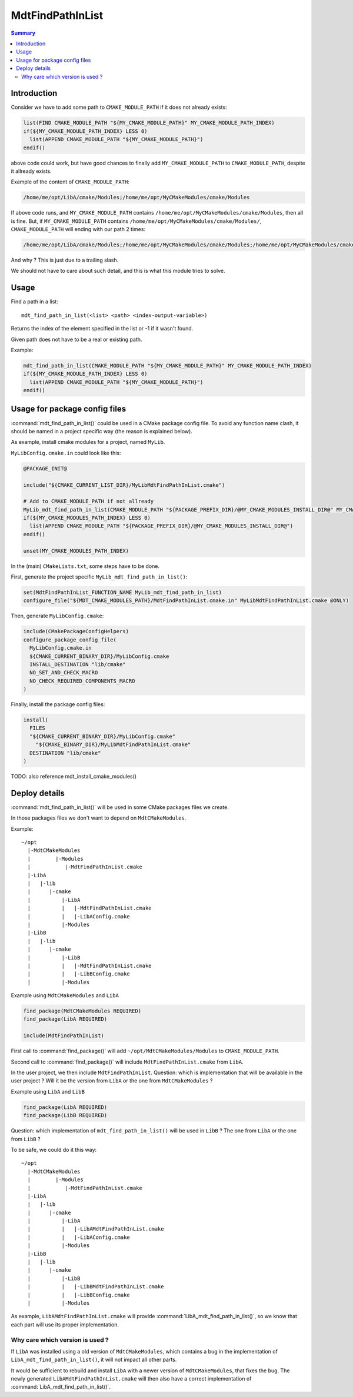 MdtFindPathInList
-----------------

.. contents:: Summary
  :local:

Introduction
^^^^^^^^^^^^

Consider we have to add some path to ``CMAKE_MODULE_PATH`` if it does not already exists:

.. code-block:: cmake

  list(FIND CMAKE_MODULE_PATH "${MY_CMAKE_MODULE_PATH}" MY_CMAKE_MODULE_PATH_INDEX)
  if(${MY_CMAKE_MODULE_PATH_INDEX} LESS 0)
    list(APPEND CMAKE_MODULE_PATH "${MY_CMAKE_MODULE_PATH}")
  endif()

above code could work, but have good chances to finally add ``MY_CMAKE_MODULE_PATH``
to ``CMAKE_MODULE_PATH``, despite it allready exists.

Example of the content of ``CMAKE_MODULE_PATH``:

.. code-block:: cmake

  /home/me/opt/LibA/cmake/Modules;/home/me/opt/MyCMakeModules/cmake/Modules

If above code runs, and ``MY_CMAKE_MODULE_PATH`` contains ``/home/me/opt/MyCMakeModules/cmake/Modules``,
then all is fine.
But, if ``MY_CMAKE_MODULE_PATH`` contains ``/home/me/opt/MyCMakeModules/cmake/Modules/``,
``CMAKE_MODULE_PATH`` will ending with our path 2 times:

.. code-block:: cmake

  /home/me/opt/LibA/cmake/Modules;/home/me/opt/MyCMakeModules/cmake/Modules;/home/me/opt/MyCMakeModules/cmake/Modules/

And why ?
This is just due to a trailing slash.

We should not have to care about such detail,
and this is what this module tries to solve.

Usage
^^^^^

.. command:: mdt_find_path_in_list

Find a path in a list::

  mdt_find_path_in_list(<list> <path> <index-output-variable>)

Returns the index of the element specified in the list or -1 if it wasn't found.

Given path does not have to be a real or existing path.

Example:

.. code-block:: cmake

  mdt_find_path_in_list(CMAKE_MODULE_PATH "${MY_CMAKE_MODULE_PATH}" MY_CMAKE_MODULE_PATH_INDEX)
  if(${MY_CMAKE_MODULE_PATH_INDEX} LESS 0)
    list(APPEND CMAKE_MODULE_PATH "${MY_CMAKE_MODULE_PATH}")
  endif()


Usage for package config files
^^^^^^^^^^^^^^^^^^^^^^^^^^^^^^

:command:`mdt_find_path_in_list()` could be used in a CMake package config file.
To avoid any function name clash, it should be named in a project specific way
(the reason is explained below).

As example, install cmake modules for a project, named ``MyLib``.

``MyLibConfig.cmake.in`` could look like this:

.. code-block:: cmake

  @PACKAGE_INIT@

  include("${CMAKE_CURRENT_LIST_DIR}/MyLibMdtFindPathInList.cmake")

  # Add to CMAKE_MODULE_PATH if not allready
  MyLib_mdt_find_path_in_list(CMAKE_MODULE_PATH "${PACKAGE_PREFIX_DIR}/@MY_CMAKE_MODULES_INSTALL_DIR@" MY_CMAKE_MODULES_PATH_INDEX)
  if(${MY_CMAKE_MODULES_PATH_INDEX} LESS 0)
    list(APPEND CMAKE_MODULE_PATH "${PACKAGE_PREFIX_DIR}/@MY_CMAKE_MODULES_INSTALL_DIR@")
  endif()

  unset(MY_CMAKE_MODULES_PATH_INDEX)

In the (main) ``CMakeLists.txt``, some steps have to be done.

First, generate the project specific ``MyLib_mdt_find_path_in_list()``:

.. code-block:: cmake

  set(MdtFindPathInList_FUNCTION_NAME MyLib_mdt_find_path_in_list)
  configure_file("${MDT_CMAKE_MODULES_PATH}/MdtFindPathInList.cmake.in" MyLibMdtFindPathInList.cmake @ONLY)

Then, generate ``MyLibConfig.cmake``:

.. code-block:: cmake

  include(CMakePackageConfigHelpers)
  configure_package_config_file(
    MyLibConfig.cmake.in
    ${CMAKE_CURRENT_BINARY_DIR}/MyLibConfig.cmake
    INSTALL_DESTINATION "lib/cmake"
    NO_SET_AND_CHECK_MACRO
    NO_CHECK_REQUIRED_COMPONENTS_MACRO
  )

Finally, install the package config files:

.. code-block:: cmake

  install(
    FILES
    "${CMAKE_CURRENT_BINARY_DIR}/MyLibConfig.cmake"
      "${CMAKE_BINARY_DIR}/MyLibMdtFindPathInList.cmake"
    DESTINATION "lib/cmake"
  )


TODO: also reference mdt_install_cmake_modules()

Deploy details
^^^^^^^^^^^^^^

:command:`mdt_find_path_in_list()` will be used in some CMake packages files we create.

In those packages files we don't want to depend on ``MdtCMakeModules``.

Example::

  ~/opt
    |-MdtCMakeModules
    |        |-Modules
    |           |-MdtFindPathInList.cmake
    |-LibA
    |   |-lib
    |      |-cmake
    |          |-LibA
    |          |   |-MdtFindPathInList.cmake
    |          |   |-LibAConfig.cmake
    |          |-Modules
    |-LibB
    |   |-lib
    |      |-cmake
    |          |-LibB
    |          |   |-MdtFindPathInList.cmake
    |          |   |-LibBConfig.cmake
    |          |-Modules


Example using ``MdtCMakeModules`` and ``LibA``

.. code-block:: cmake

  find_package(MdtCMakeModules REQUIRED)
  find_package(LibA REQUIRED)

  include(MdtFindPathInList)


First call to :command:`find_package()` will add ``~/opt/MdtCMakeModules/Modules`` to ``CMAKE_MODULE_PATH``.

Second call to :command:`find_package()` will include ``MdtFindPathInList.cmake`` from ``LibA``.

In the user project, we then include ``MdtFindPathInList``.
Question: which is implementation that will be available in the user project ?
Will it be the version from ``LibA`` or the one from ``MdtCMakeModules`` ?

Example using ``LibA`` and ``LibB``

.. code-block:: cmake

  find_package(LibA REQUIRED)
  find_package(LibB REQUIRED)

Question: which implementation of ``mdt_find_path_in_list()`` will be used in ``LibB`` ?
The one from ``LibA`` or the one from ``LibB`` ?

To be safe, we could do it this way::

  ~/opt
    |-MdtCMakeModules
    |        |-Modules
    |           |-MdtFindPathInList.cmake
    |-LibA
    |   |-lib
    |      |-cmake
    |          |-LibA
    |          |   |-LibAMdtFindPathInList.cmake
    |          |   |-LibAConfig.cmake
    |          |-Modules
    |-LibB
    |   |-lib
    |      |-cmake
    |          |-LibB
    |          |   |-LibBMdtFindPathInList.cmake
    |          |   |-LibBConfig.cmake
    |          |-Modules


As example, ``LibAMdtFindPathInList.cmake`` will provide :command:`LibA_mdt_find_path_in_list()`,
so we know that each part will use its proper implementation.

Why care which version is used ?
""""""""""""""""""""""""""""""""

If ``LibA`` was installed using a old version of ``MdtCMakeModules``,
which contains a bug in the implementation of ``LibA_mdt_find_path_in_list()``,
it will not impact all other parts.

It would be sufficient to rebuild and install ``LibA``
with a newer version of ``MdtCMakeModules``, that fixes the bug.
The newly generated ``LibAMdtFindPathInList.cmake`` will then also have a correct implementation of :command:`LibA_mdt_find_path_in_list()`.
